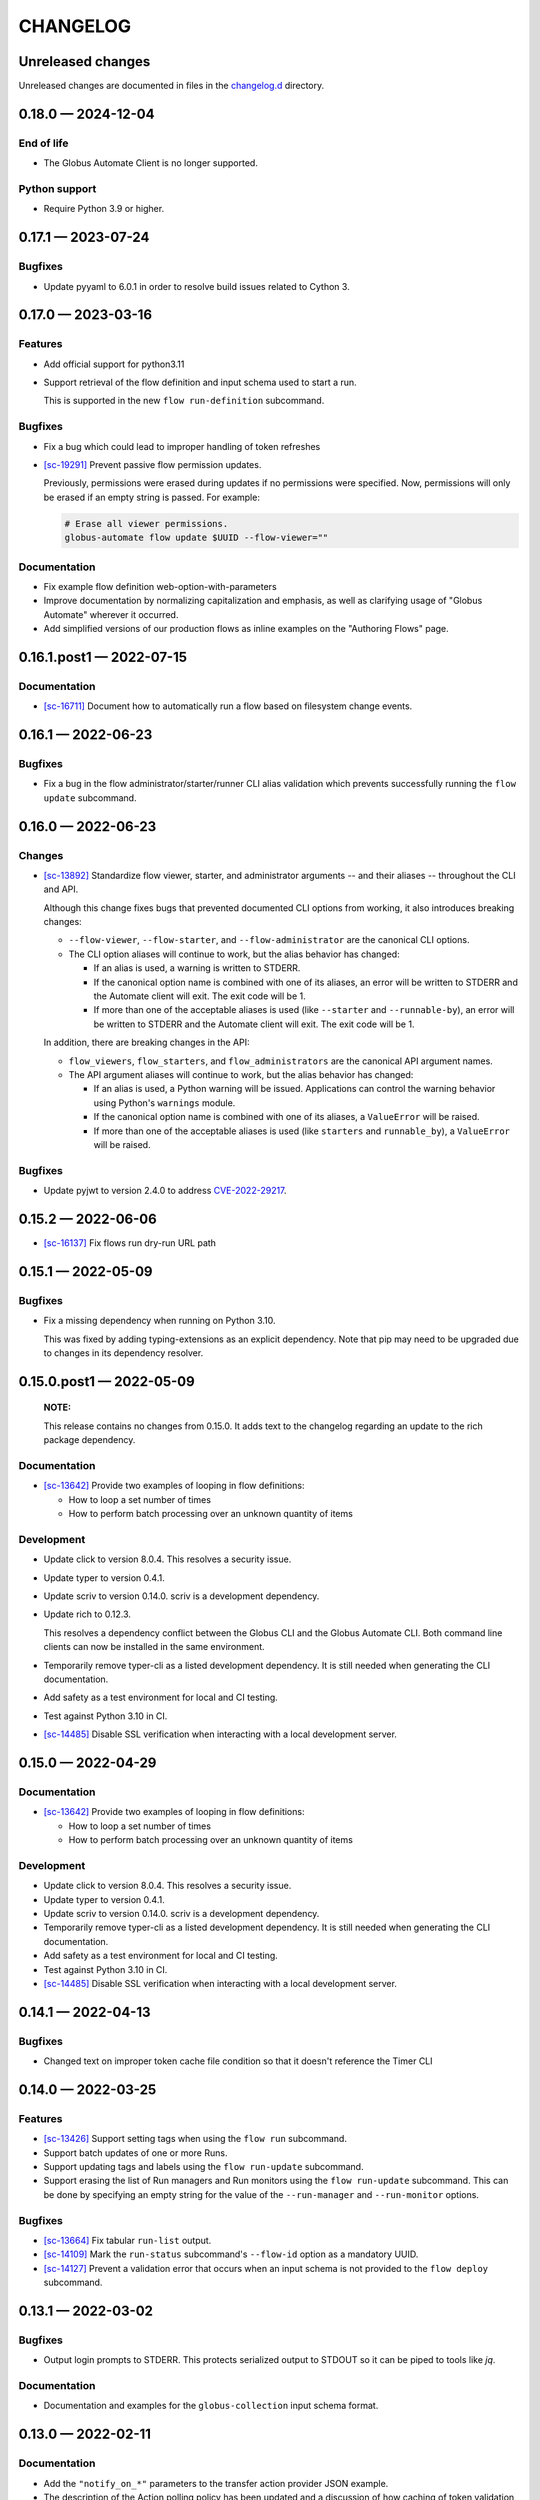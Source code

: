 CHANGELOG
#########

Unreleased changes
==================

Unreleased changes are documented in files in the `changelog.d`_ directory.

..  _changelog.d: https://github.com/globus/globus-automate-client/tree/main/changelog.d

..  scriv-insert-here

.. _changelog-0.18.0:

0.18.0 — 2024-12-04
===================

End of life
-----------

* The Globus Automate Client is no longer supported.

Python support
--------------

*   Require Python 3.9 or higher.

.. _changelog-0.17.1:

0.17.1 — 2023-07-24
===================

Bugfixes
--------

- Update pyyaml to 6.0.1 in order to resolve build issues related to Cython 3.

.. _changelog-0.17.0:

0.17.0 — 2023-03-16
===================

Features
--------

-   Add official support for python3.11

-   Support retrieval of the flow definition and input schema used to start a run.

    This is supported in the new ``flow run-definition`` subcommand.

Bugfixes
--------

-   Fix a bug which could lead to improper handling of token refreshes

-   `[sc-19291] <https://app.shortcut.com/globus/story/19291>`_
    Prevent passive flow permission updates.

    Previously, permissions were erased during updates if no permissions were specified.
    Now, permissions will only be erased if an empty string is passed. For example:

    ..  code-block:: text

        # Erase all viewer permissions.
        globus-automate flow update $UUID --flow-viewer=""

Documentation
-------------

-   Fix example flow definition web-option-with-parameters

-   Improve documentation by normalizing capitalization and emphasis, as well as
    clarifying usage of "Globus Automate" wherever it occurred.

-   Add simplified versions of our production flows as inline examples on the
    "Authoring Flows" page.

.. _changelog-0.16.1.post1:

0.16.1.post1 — 2022-07-15
=========================

Documentation
-------------

-   `[sc-16711] <https://app.shortcut.com/globus/story/16711>`_
    Document how to automatically run a flow based on filesystem change events.

.. _changelog-0.16.1:

0.16.1 — 2022-06-23
===================

Bugfixes
--------

-   Fix a bug in the flow administrator/starter/runner CLI alias validation
    which prevents successfully running the ``flow update`` subcommand.

.. _changelog-0.16.0:

0.16.0 — 2022-06-23
===================

Changes
-------

-   `[sc-13892] <https://app.shortcut.com/globus/story/13892>`_
    Standardize flow viewer, starter, and administrator arguments -- and their aliases -- throughout the CLI and API.

    Although this change fixes bugs that prevented documented CLI options from working,
    it also introduces breaking changes:

    *   ``--flow-viewer``, ``--flow-starter``, and ``--flow-administrator`` are the canonical CLI options.
    *   The CLI option aliases will continue to work, but the alias behavior has changed:

        *   If an alias is used, a warning is written to STDERR.
        *   If the canonical option name is combined with one of its aliases,
            an error will be written to STDERR and the Automate client will exit.
            The exit code will be 1.
        *   If more than one of the acceptable aliases is used (like ``--starter`` and ``--runnable-by``),
            an error will be written to STDERR and the Automate client will exit.
            The exit code will be 1.

    In addition, there are breaking changes in the API:

    *   ``flow_viewers``, ``flow_starters``, and ``flow_administrators`` are the canonical API argument names.
    *   The API argument aliases will continue to work, but the alias behavior has changed:

        *   If an alias is used, a Python warning will be issued.
            Applications can control the warning behavior using Python's ``warnings`` module.
        *   If the canonical option name is combined with one of its aliases, a ``ValueError`` will be raised.
        *   If more than one of the acceptable aliases is used (like ``starters`` and ``runnable_by``), a ``ValueError`` will be raised.

Bugfixes
--------

-   Update pyjwt to version 2.4.0 to address
    `CVE-2022-29217 <https://nvd.nist.gov/vuln/detail/CVE-2022-29217>`_.

.. _changelog-0.15.2:

0.15.2 — 2022-06-06
===================

-   `[sc-16137] <https://app.shortcut.com/globus/story/16137>`_
    Fix flows run dry-run URL path

.. _changelog-0.15.1:

0.15.1 — 2022-05-09
===================

Bugfixes
--------

-   Fix a missing dependency when running on Python 3.10.

    This was fixed by adding typing-extensions as an explicit dependency.
    Note that pip may need to be upgraded due to changes in its dependency resolver.

.. _changelog-0.15.0.post1:

0.15.0.post1 — 2022-05-09
=========================

    **NOTE:**

    This release contains no changes from 0.15.0.
    It adds text to the changelog regarding an update to the rich package dependency.

Documentation
-------------

-   `[sc-13642] <https://app.shortcut.com/globus/story/13642>`_
    Provide two examples of looping in flow definitions:

    *   How to loop a set number of times
    *   How to perform batch processing over an unknown quantity of items

Development
-----------

-   Update click to version 8.0.4.
    This resolves a security issue.
-   Update typer to version 0.4.1.
-   Update scriv to version 0.14.0.
    scriv is a development dependency.
-   Update rich to 0.12.3.

    This resolves a dependency conflict between the Globus CLI and the Globus Automate CLI.
    Both command line clients can now be installed in the same environment.

-   Temporarily remove typer-cli as a listed development dependency.
    It is still needed when generating the CLI documentation.
-   Add safety as a test environment for local and CI testing.
-   Test against Python 3.10 in CI.
-   `[sc-14485] <https://app.shortcut.com/globus/story/14485>`_
    Disable SSL verification when interacting with a local development server.

.. _changelog-0.15.0:

0.15.0 — 2022-04-29
===================

Documentation
-------------

-   `[sc-13642] <https://app.shortcut.com/globus/story/13642>`_
    Provide two examples of looping in flow definitions:

    *   How to loop a set number of times
    *   How to perform batch processing over an unknown quantity of items

Development
-----------

-   Update click to version 8.0.4.
    This resolves a security issue.
-   Update typer to version 0.4.1.
-   Update scriv to version 0.14.0.
    scriv is a development dependency.
-   Temporarily remove typer-cli as a listed development dependency.
    It is still needed when generating the CLI documentation.
-   Add safety as a test environment for local and CI testing.
-   Test against Python 3.10 in CI.

-   `[sc-14485] <https://app.shortcut.com/globus/story/14485>`_
    Disable SSL verification when interacting with a local development server.

0.14.1 — 2022-04-13
===================

Bugfixes
--------

- Changed text on improper token cache file condition so that it doesn't reference the Timer CLI

0.14.0 — 2022-03-25
===================

Features
--------

-   `[sc-13426] <https://app.shortcut.com/globus/story/13426>`_
    Support setting tags when using the ``flow run`` subcommand.
-   Support batch updates of one or more Runs.
-   Support updating tags and labels using the ``flow run-update`` subcommand.
-   Support erasing the list of Run managers and Run monitors using the ``flow run-update`` subcommand.
    This can be done by specifying an empty string for the value of the ``--run-manager`` and ``--run-monitor`` options.

Bugfixes
--------

-   `[sc-13664] <https://app.shortcut.com/globus/story/13664/>`_
    Fix tabular ``run-list`` output.
-   `[sc-14109] <https://app.shortcut.com/globus/story/14109>`_
    Mark the ``run-status`` subcommand's ``--flow-id`` option as a mandatory UUID.
-   `[sc-14127] <https://app.shortcut.com/globus/story/14127>`_
    Prevent a validation error that occurs when an input schema is not provided to the ``flow deploy`` subcommand.

0.13.1 — 2022-03-02
===================

Bugfixes
--------

-   Output login prompts to STDERR.
    This protects serialized output to STDOUT so it can be piped to tools like `jq`.

Documentation
-------------

- Documentation and examples for the ``globus-collection`` input schema format.

0.13.0 — 2022-02-11
===================

Documentation
-------------

- Add the ``"notify_on_*"`` parameters to the transfer action provider JSON example.

- The description of the Action polling policy has been updated and a discussion of how caching of token validation checks may impact users who invalidate their tokens has been added.

- Adds an input schema for the example single-transfer Flow definition.

- Add documentation for `globus-collection-id` and `globus-collection-path` formats

0.13.0b2 — 2021-12-09
=====================

Bugfixes
--------

-   Fix a ``KeyError`` crash that occurs when enabling verbose output using the ``-v`` argument. (#111)
-   Fix a ``ValueError`` crash that occurs when displaying a flow. (#110)

0.13.0b1 — 2021-12-09
=====================

Features
--------

-   Upgrade to Globus SDK v3.

Bugfixes
--------

-   Fixes a bug in the SDK that prevented Flow updates from removing all
    flow_administrators,  flow_viewers, and flow_starters. This bug also
    prevented updates from setting text fields to empty strings.

-   Fix a bug that could allow the Flows authorizer to be lost if an exception
    was raised. (Authorizer swaps are now handled using a context manager.)

-   Support strings (and tuples/sets containing strings) as argument values
    when running, deploying, or updating an action or a flow and specifying
    a keyword argument alias like ``visible_to`` or ``runnable_by``.

Other
-----

-   Add code linting, documentation build testing, and a bunch of unit tests.
-   Add GitHub Actions to run on push and pull requests.
-   Add a pre-commit configuration file to increase overall code quality.

0.12.3 — 2021-11-10
===================

Bugfixes
--------

-   Fix a bug that prevented the Flows client from properly validating flow definition states in lists.
-   Prevent empty values from appearing in query parameters or JSON submissions.
-   Fix a bug that prevented the input schema of an existing Flow from being set to an all-permissive JSON schema.
-   Fix a bug that prevented a custom authorizer from being used if attempting to list all runs of a specific flow without specifying the flow ID.
-   Fix a bug that introduced duplicate forward slashes in some API URL's.

Documentation
-------------

- Add a CHANGELOG and include it in the documentation.
- Use scriv for CHANGELOG management.

- Added documentation for the new Action Providers for:
  - Make a directory via Globus Transfer (mkdir)
  - Get collection information via Globus Transfer (collection_info)
- Added documentation for new feature of the list directory Action Provider to get information only about the path provided as input

- Added documentation related to use of built-in functions in expressions. Documented the new functions ``pathsplit``, ``is_present`` and ``getattr``.

0.12.2 — 2021-10-19
===================

Features
--------

-   The output of globus-automate flow list is modified to ensure that the Flow ID is always visible.
    The new output search is similar to the output of ``globus endpoint search``.
-   The output when watching the results of a ``globus-automate flow run`` now defaults to table view.

Bugfixes
--------

-   Fixes an infinite loop when watching the output of ``flow action-log``/``flow run-log`` with the ``--reverse`` flag.
-   Fixes the limit minimum level from 0 to 1 when doing ``flow action-log``/``flow run-log`` to prevent server errors.
-   Fixes a bug where an unsafe indexing operation was being made during ``flow action-list``/``flow run-list``

Documentation
-------------

-   CLI documentation is updated to more precisely reflect that ``--label`` is a required property when running a Flow.

0.12.1 — 2021-09-14
===================

Features
--------

-   CLI commands which output lists of data now display a subset of the data fields as a table.
    For access to the full data or to access data in JSON or YAML format, the ``-f json | yaml`` option may be used.
    The tabular output is on the following commands:
    -   ``globus-automate flow list``
    -   ``globus-automate flow action-list ...``
    -   ``globus-automate flow action-enumerate ...``
    -   ``globus-automate flow action-log ...``
-   File inputs to CLI commands may now be in either JSON or YAML formatting without the need to specify the input file format.

Bugfixes
--------

-   Fixed an error where the output of the ``globus-automate flow update`` command displayed unformatted JSON

Documentation
-------------

-   Added text explaining that the Fail state is a supported state type and can be used in Flows.
    A simple example using the Fail state is included in the examples directory for the repository.

0.12.0 — 2021-08-16
===================

Features
--------

-   CLI and SDK support for updating user roles on new and existing Runs
-   Wherever identities are referenced on the CLI we now support supplying Globus Auth usernames instead.
-   Updates to CLI and SDK arguments to more closely reflect RBAC updates in the Flows service.

Bugfixes
--------

-   The Run enumeration CLI and SDK methods would attempt to use the Flow manage authorizer to authenticate its calls.
    This method has been updated to instead look up or create an authorizer for the RUN_STATUS scope

Documentation
-------------

-   The RBAC system for the Flows service has been updated to follow a subset model
    rather than the previously existing separate permissions model.
    The documentation has been updated with `a description of the new behavior <https://globus-automate-client.readthedocs.io/en/latest/overview.html?highlight=role#authentication-and-authorization>`_.

0.11.5 — 2021-06-17
===================

Features
--------

-   Adds SDK and CLI support for dry running a Flow deploy or Flow run
-   Adds SDK + CLI commands for enumerating Actions and sorting/filtering through results
-   Adds a CLI command to retrieve a single Flow definition and its metadata: ``globus-automate flow get <id>``
-   Expands the use of the ``create_flows_client`` function to allow specifying an authorizer, an authorizer callback, and a http_timeout.

Bugfixes
--------

-   Fixes a regression where Flow deploy results via the CLI were unformatted
-   Adds license to output of ``pip show globus-automate-client``

Documentation
-------------

-   Fixes an issue where ``FlowsClient`` and ``ActionClient`` auto-generated docs were not getting generated
-   Adds references to exemplar Flows and their inputs
-   Adds input examples to Action Provider reference page
-   Adds a hosted CLI reference

0.11.4 — 2021-05-10
===================

Features
--------

-   The CLI and SDK now allow Subscription IDs to be associated with Flows

Bugfixes
--------

-   The Flow List CLI and SDK operations were sending malformed query arguments to the API,
    which produced incorrect results when trying to filter based on role.
    This release corrects the behavior.

0.11.3 — 2021-05-04
===================

Bugfixes
--------

-   Reformats verbose output to make the separation between request information and request results more obvious
-   Verbose output writes output to ``stderr`` to allow output to be parsed as ``JSON``
-   Empty query arguments are not sent as part of the Flows API request

Documentation
-------------

-   Typo fixes

0.11.1 — 2021-04-08
===================

Features
--------

-   ``flow display`` can now visualize local Flow definitions and deployed Flows.

Bugfixes
--------

-   Fixes an issue where the Globus Auth login link was being rendered as a non-clickable link.
-   Fixes an issue where the prompt for inputting the Globus Auth auth code was disappearing.

Documentation
-------------

-   Adds explanation and examples for how to use ``manage_by`` and ``monitor_by`` values on Actions and Flow runs to delegate access to other identities.
-   Clarifies the expected format for provided identities.
-   Explicitly adds ``manage_by`` and ``monitor_by`` as parameters to the ``FlowsClient.run`` method.

0.11.0 — 2021-03-29
===================

Features
--------

-   Export the ``validate_flow_definition`` function which can be used to perform a local JSONSchema based validation of a Flow definition.
-   Using ``create_flows_client`` no longer requires the use of a ``CLIENT_ID``.
-   The ``action run``, ``action status``, ``flow run``, ``flow status``, and ``flow log`` CLI commands
    implement a new ``--watch`` flag which lets you stream an Action's status updates.
-   CLI and SDK level support for filtering and ordering Flow Listing and Flow Action Enumerations endpoints [preview].
-   New CLI commands to facilitate the following ``Globus Auth``  operations:
    -   ``session whoami`` - determine the caller's user information as it exists in Auth
    -   ``session logout`` - remove locally cached auth state
    -   ``session revoke`` - invalidate local tokens and remove locally cached auth state.

Documentation
-------------

-   Various typo fixes.

0.10.7 — 2021-02-11
===================

Features
--------

-   Improved error handling on CLI operations so that users receive formatted output instead of ``GlobusAPIError`` tracebacks.
-   Added CLI and SDK level support for using ``label``\s to launch Flows and Actions.

Documentation
-------------

-   Removes references to ``ActionScope`` from example Flow definitions because the Flows service handles the scope lookups.

Bugfixes
--------

-   The Flows CLI interface would attempt to load empty arguments, resulting in ``NoneType`` errors.
    Empty arguments are now ignored.
-   When using the CLI with the ``--verbose`` flag, the results of the verbosity are printed to ``stderr``,
    allowing the commands outputs to still be parsed by other tools, such as ``jq``.
-   Fixes a ``NameTooLong``  exception that was thrown when the CLI attempted to parse long JSON strings as filenames.

0.10.6 — 2021-01-27
===================

Features
--------

-   Adds support for YAML formatted input when defining Flows, input schemas, and inputs via the CLI.

Documentation
-------------

-   Improves documentation around manually creating authorizers and how to use them to create ``ActionClients`` and ``FlowsClient``:
    https://globus-automate-client.readthedocs.io/en/latest/python_sdk.html#sdk-the-hard-way
-   Adds examples for Flow definitions as YAML:
    https://github.com/globus/globus-automate-client/tree/main/examples/flows/hello-world-yaml

0.10.5 — 2020-12-11
===================

Features
--------

-   Removes custom SSH session detection in favor of using fair-research native-login's SSH session detection
-   Adds Flows pagination support to CLI and SDK layers
-   Fully decouples the SDK from the CLI.
    SDK users can now opt to supply their own authorizers for Flow operations,
    either as a kwargs to the operation or as a callback to the FlowsClient
    which should be used to lookup the appropriate authorizer.

Documentation
-------------

-   Fixes typos in Flow's documentation where Private_Parameters were incorrectly referenced as Private_Properties
-   Publishes a new example Flow for performing a multi-step Transfer & delete, along with error checking

0.10.4 — 2020-10-01
===================

Features
--------

-   Added support for deleting messages off a Globus Queue to the CLI and SDK
-   Adds example action bodies to the repository for running an action on the new Search Delete Action Provider
-   Updated docs and example action bodies for running an action on the Set Permissions Action Provider
-   Updates the schema validation for the Pass State to make Parameters and InputPath optional.

Bugfixes
--------

-   Corrected an issue in CLI option validation where "public" and "all_authenticated_users" were not being accepted
-   Corrected an issue where the SDK's ActionClient was setting monitor_by and manage_by to None by default,
    thus failing Action Provider schema validation.

0.10 — 2020-08-24
=================

This release is the first based on the public globus-automate-client repository.
Compared to previous PyPi releases, this release contains:

-   A more complete set of documentation which is also published to readthedocs
-   A set of examples under the examples directory
-   Client side validation of flow definitions based on a jsonschema.
    This is somewhat experimental at this point,
    and feedback is welcome on experience both with the accuracy and the helpfulness of the reported errors.
    Validation is turned on by default when deploying or linting a flow,
    but can be turned off with the SDK parameter ``validate_definition`` and the CLI ``--validate/no-validate`` flags.
